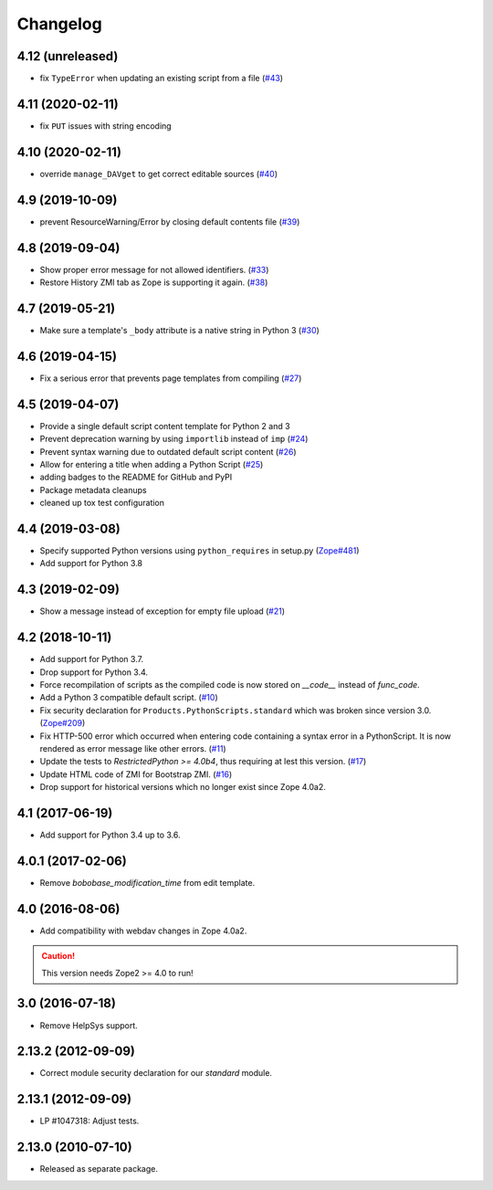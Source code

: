 Changelog
=========

4.12 (unreleased)
-----------------
- fix ``TypeError`` when updating an existing script from a file
  (`#43 <https://github.com/zopefoundation/Products.PythonScripts/issues/43>`_)


4.11 (2020-02-11)
-----------------
- fix ``PUT`` issues with string encoding


4.10 (2020-02-11)
-----------------
- override ``manage_DAVget`` to get correct editable sources
  (`#40 <https://github.com/zopefoundation/Products.PythonScripts/issues/40>`_)


4.9 (2019-10-09)
----------------
- prevent ResourceWarning/Error by closing default contents file
  (`#39 <https://github.com/zopefoundation/Products.PythonScripts/issues/39>`_)


4.8 (2019-09-04)
----------------

- Show proper error message for not allowed identifiers.
  (`#33 <https://github.com/zopefoundation/Products.PythonScripts/issues/33>`_)

- Restore History ZMI tab as Zope is supporting it again.
  (`#38 <https://github.com/zopefoundation/Products.PythonScripts/issues/38>`_)


4.7 (2019-05-21)
----------------

- Make sure a template's ``_body`` attribute is a native string in Python 3
  (`#30 <https://github.com/zopefoundation/Products.PythonScripts/issues/30>`_)


4.6 (2019-04-15)
----------------

- Fix a serious error that prevents page templates from compiling
  (`#27 <https://github.com/zopefoundation/Products.PythonScripts/issues/27>`_)


4.5 (2019-04-07)
----------------

- Provide a single default script content template for Python 2 and 3

- Prevent deprecation warning by using ``importlib`` instead of ``imp``
  (`#24 <https://github.com/zopefoundation/Products.PythonScripts/issues/24>`_)

- Prevent syntax warning due to outdated default script content
  (`#26 <https://github.com/zopefoundation/Products.PythonScripts/issues/26>`_)

- Allow for entering a title when adding a Python Script
  (`#25 <https://github.com/zopefoundation/Products.PythonScripts/issues/25>`_)

- adding badges to the README for GitHub and PyPI

- Package metadata cleanups

- cleaned up tox test configuration


4.4 (2019-03-08)
----------------

- Specify supported Python versions using ``python_requires`` in setup.py
  (`Zope#481 <https://github.com/zopefoundation/Zope/issues/481>`_)

- Add support for Python 3.8


4.3 (2019-02-09)
----------------

- Show a message instead of exception for empty file upload
  (`#21 <https://github.com/zopefoundation/Products.PythonScripts/issues/21>`_)


4.2 (2018-10-11)
----------------

- Add support for Python 3.7.

- Drop support for Python 3.4.

- Force recompilation of scripts as the compiled code is now stored
  on `__code__` instead of `func_code`.

- Add a Python 3 compatible default script.
  (`#10 <https://github.com/zopefoundation/Products.PythonScripts/pull/10>`_)

- Fix security declaration for ``Products.PythonScripts.standard`` which was
  broken since version 3.0.
  (`Zope#209 <https://github.com/zopefoundation/Zope/issues/209>`_)

- Fix HTTP-500 error which occurred when entering code containing a
  syntax error in a PythonScript. It is now rendered as error message like
  other errors.
  (`#11 <https://github.com/zopefoundation/Products.PythonScripts/issues/11>`_)

- Update the tests to `RestrictedPython >= 4.0b4`, thus requiring at lest this
  version.
  (`#17 <https://github.com/zopefoundation/Products.PythonScripts/pull/17>`_)

- Update HTML code of ZMI for Bootstrap ZMI.
  (`#16 <https://github.com/zopefoundation/Products.PythonScripts/pull/16>`_)

- Drop support for historical versions which no longer exist since Zope 4.0a2.


4.1 (2017-06-19)
----------------

- Add support for Python 3.4 up to 3.6.


4.0.1 (2017-02-06)
------------------

- Remove `bobobase_modification_time` from edit template.

4.0 (2016-08-06)
----------------

- Add compatibility with webdav changes in Zope 4.0a2.

.. caution::

    This version needs Zope2 >= 4.0 to run!

3.0 (2016-07-18)
----------------

- Remove HelpSys support.

2.13.2 (2012-09-09)
-------------------

- Correct module security declaration for our `standard` module.

2.13.1 (2012-09-09)
-------------------

- LP #1047318: Adjust tests.

2.13.0 (2010-07-10)
-------------------

- Released as separate package.
